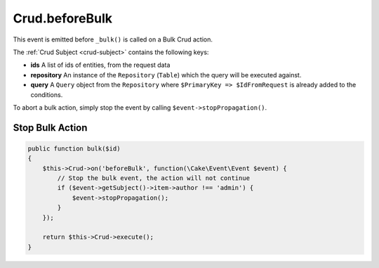 Crud.beforeBulk
^^^^^^^^^^^^^^^

This event is emitted before ``_bulk()`` is called on a Bulk Crud action.

The :ref:`Crud Subject <crud-subject>` contains the following keys:

- **ids** A list of ids of entities, from the request data
- **repository** An instance of the ``Repository`` (``Table``) which the query will be executed against.
- **query** A ``Query`` object from the ``Repository`` where ``$PrimaryKey => $IdFromRequest`` is already added to the conditions.

To abort a bulk action, simply stop the event by calling
``$event->stopPropagation()``.

Stop Bulk Action
""""""""""""""""

.. code-block:: phpinline

  public function bulk($id)
  {
      $this->Crud->on('beforeBulk', function(\Cake\Event\Event $event) {
          // Stop the bulk event, the action will not continue
          if ($event->getSubject()->item->author !== 'admin') {
              $event->stopPropagation();
          }
      });

      return $this->Crud->execute();
  }
